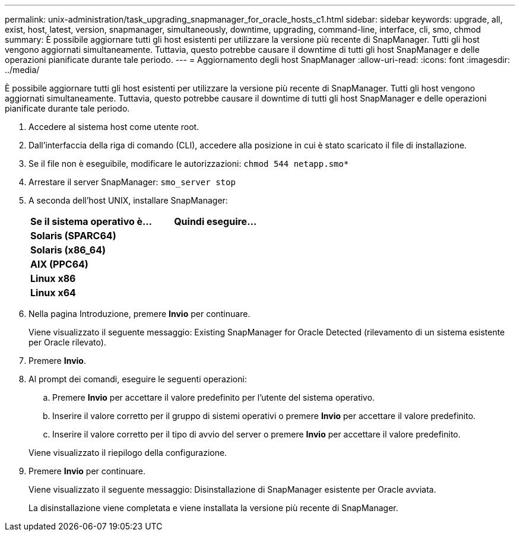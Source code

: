 ---
permalink: unix-administration/task_upgrading_snapmanager_for_oracle_hosts_c1.html 
sidebar: sidebar 
keywords: upgrade, all, exist, host, latest, version, snapmanager, simultaneously, downtime, upgrading, command-line, interface, cli, smo, chmod 
summary: È possibile aggiornare tutti gli host esistenti per utilizzare la versione più recente di SnapManager. Tutti gli host vengono aggiornati simultaneamente. Tuttavia, questo potrebbe causare il downtime di tutti gli host SnapManager e delle operazioni pianificate durante tale periodo. 
---
= Aggiornamento degli host SnapManager
:allow-uri-read: 
:icons: font
:imagesdir: ../media/


[role="lead"]
È possibile aggiornare tutti gli host esistenti per utilizzare la versione più recente di SnapManager. Tutti gli host vengono aggiornati simultaneamente. Tuttavia, questo potrebbe causare il downtime di tutti gli host SnapManager e delle operazioni pianificate durante tale periodo.

. Accedere al sistema host come utente root.
. Dall'interfaccia della riga di comando (CLI), accedere alla posizione in cui è stato scaricato il file di installazione.
. Se il file non è eseguibile, modificare le autorizzazioni:
`chmod 544 netapp.smo*`
. Arrestare il server SnapManager:
`smo_server stop`
. A seconda dell'host UNIX, installare SnapManager:
+
|===
| Se il sistema operativo è... | Quindi eseguire... 


 a| 
*Solaris (SPARC64)*
 a| 



 a| 
*Solaris (x86_64)*
 a| 



 a| 
*AIX (PPC64)*
 a| 



 a| 
*Linux x86*
 a| 



 a| 
*Linux x64*
 a| 

|===
. Nella pagina Introduzione, premere *Invio* per continuare.
+
Viene visualizzato il seguente messaggio: Existing SnapManager for Oracle Detected (rilevamento di un sistema esistente per Oracle rilevato).

. Premere *Invio*.
. Al prompt dei comandi, eseguire le seguenti operazioni:
+
.. Premere *Invio* per accettare il valore predefinito per l'utente del sistema operativo.
.. Inserire il valore corretto per il gruppo di sistemi operativi o premere *Invio* per accettare il valore predefinito.
.. Inserire il valore corretto per il tipo di avvio del server o premere *Invio* per accettare il valore predefinito.


+
Viene visualizzato il riepilogo della configurazione.

. Premere *Invio* per continuare.
+
Viene visualizzato il seguente messaggio: Disinstallazione di SnapManager esistente per Oracle avviata.

+
La disinstallazione viene completata e viene installata la versione più recente di SnapManager.


